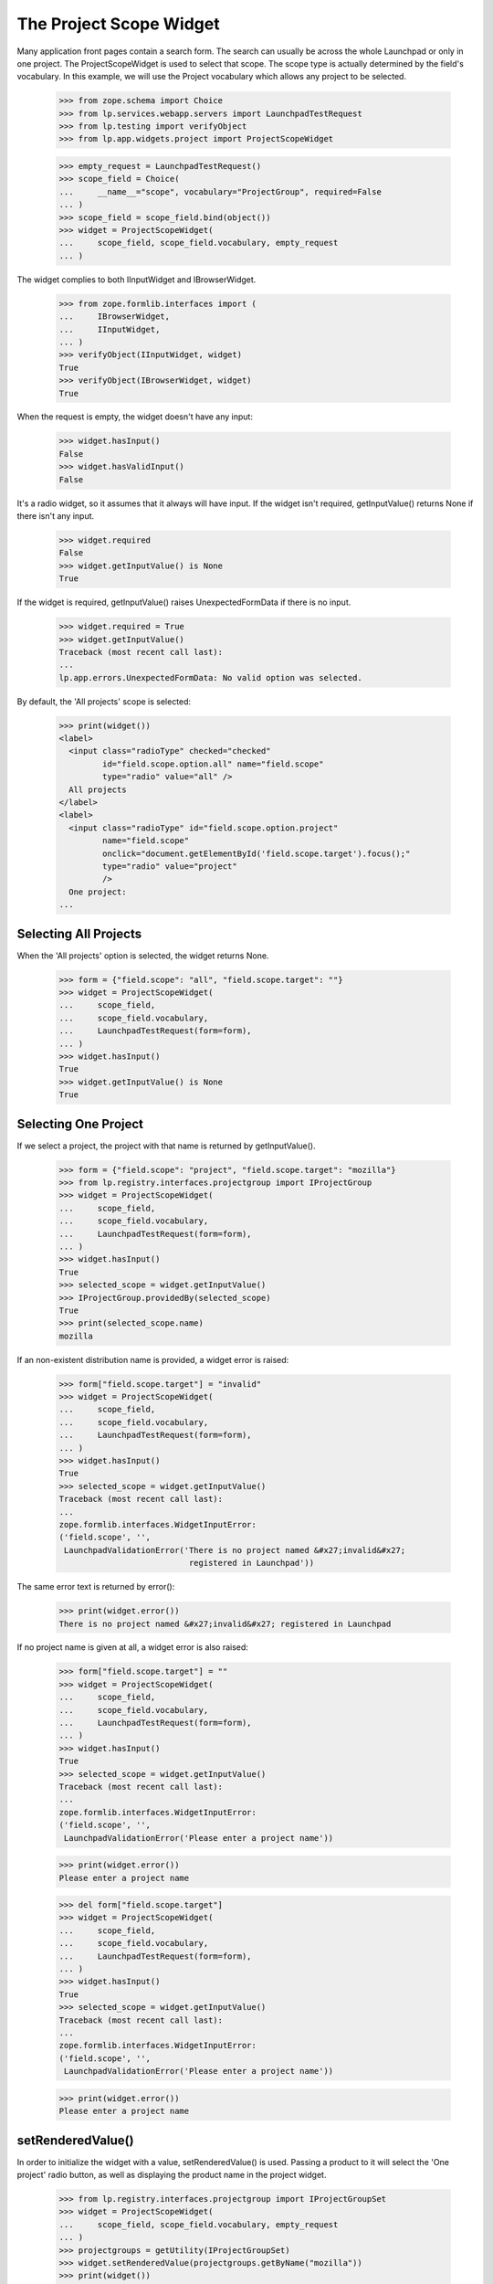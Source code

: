 The Project Scope Widget
========================

Many application front pages contain a search form. The search
can usually be across the whole Launchpad or only in one project.
The ProjectScopeWidget is used to select that scope. The scope type
is actually determined by the field's vocabulary. In this example,
we will use the Project vocabulary which allows any project to be
selected.

    >>> from zope.schema import Choice
    >>> from lp.services.webapp.servers import LaunchpadTestRequest
    >>> from lp.testing import verifyObject
    >>> from lp.app.widgets.project import ProjectScopeWidget

    >>> empty_request = LaunchpadTestRequest()
    >>> scope_field = Choice(
    ...     __name__="scope", vocabulary="ProjectGroup", required=False
    ... )
    >>> scope_field = scope_field.bind(object())
    >>> widget = ProjectScopeWidget(
    ...     scope_field, scope_field.vocabulary, empty_request
    ... )

The widget complies to both IInputWidget and IBrowserWidget.

    >>> from zope.formlib.interfaces import (
    ...     IBrowserWidget,
    ...     IInputWidget,
    ... )
    >>> verifyObject(IInputWidget, widget)
    True
    >>> verifyObject(IBrowserWidget, widget)
    True

When the request is empty, the widget doesn't have any input:

    >>> widget.hasInput()
    False
    >>> widget.hasValidInput()
    False

It's a radio widget, so it assumes that it always will have input. If
the widget isn't required, getInputValue() returns None if there
isn't any input.

    >>> widget.required
    False
    >>> widget.getInputValue() is None
    True

If the widget is required, getInputValue() raises UnexpectedFormData if
there is no input.

    >>> widget.required = True
    >>> widget.getInputValue()
    Traceback (most recent call last):
    ...
    lp.app.errors.UnexpectedFormData: No valid option was selected.

By default, the 'All projects' scope is selected:

    >>> print(widget())
    <label>
      <input class="radioType" checked="checked"
             id="field.scope.option.all" name="field.scope"
             type="radio" value="all" />
      All projects
    </label>
    <label>
      <input class="radioType" id="field.scope.option.project"
             name="field.scope"
             onclick="document.getElementById('field.scope.target').focus();"
             type="radio" value="project"
             />
      One project:
    ...

Selecting All Projects
----------------------

When the 'All projects' option is selected, the widget returns None.

    >>> form = {"field.scope": "all", "field.scope.target": ""}
    >>> widget = ProjectScopeWidget(
    ...     scope_field,
    ...     scope_field.vocabulary,
    ...     LaunchpadTestRequest(form=form),
    ... )
    >>> widget.hasInput()
    True
    >>> widget.getInputValue() is None
    True

Selecting One Project
---------------------

If we select a project, the project with that name is returned
by getInputValue().

    >>> form = {"field.scope": "project", "field.scope.target": "mozilla"}
    >>> from lp.registry.interfaces.projectgroup import IProjectGroup
    >>> widget = ProjectScopeWidget(
    ...     scope_field,
    ...     scope_field.vocabulary,
    ...     LaunchpadTestRequest(form=form),
    ... )
    >>> widget.hasInput()
    True
    >>> selected_scope = widget.getInputValue()
    >>> IProjectGroup.providedBy(selected_scope)
    True
    >>> print(selected_scope.name)
    mozilla

If an non-existent distribution name is provided, a widget error is
raised:

    >>> form["field.scope.target"] = "invalid"
    >>> widget = ProjectScopeWidget(
    ...     scope_field,
    ...     scope_field.vocabulary,
    ...     LaunchpadTestRequest(form=form),
    ... )
    >>> widget.hasInput()
    True
    >>> selected_scope = widget.getInputValue()
    Traceback (most recent call last):
    ...
    zope.formlib.interfaces.WidgetInputError:
    ('field.scope', '',
     LaunchpadValidationError('There is no project named &#x27;invalid&#x27;
                               registered in Launchpad'))

The same error text is returned by error():

    >>> print(widget.error())
    There is no project named &#x27;invalid&#x27; registered in Launchpad

If no project name is given at all, a widget error is also raised:

    >>> form["field.scope.target"] = ""
    >>> widget = ProjectScopeWidget(
    ...     scope_field,
    ...     scope_field.vocabulary,
    ...     LaunchpadTestRequest(form=form),
    ... )
    >>> widget.hasInput()
    True
    >>> selected_scope = widget.getInputValue()
    Traceback (most recent call last):
    ...
    zope.formlib.interfaces.WidgetInputError:
    ('field.scope', '',
     LaunchpadValidationError('Please enter a project name'))

    >>> print(widget.error())
    Please enter a project name

    >>> del form["field.scope.target"]
    >>> widget = ProjectScopeWidget(
    ...     scope_field,
    ...     scope_field.vocabulary,
    ...     LaunchpadTestRequest(form=form),
    ... )
    >>> widget.hasInput()
    True
    >>> selected_scope = widget.getInputValue()
    Traceback (most recent call last):
    ...
    zope.formlib.interfaces.WidgetInputError:
    ('field.scope', '',
     LaunchpadValidationError('Please enter a project name'))

    >>> print(widget.error())
    Please enter a project name

setRenderedValue()
------------------

In order to initialize the widget with a value, setRenderedValue() is
used. Passing a product to it will select the 'One project' radio
button, as well as displaying the product name in the project widget.

    >>> from lp.registry.interfaces.projectgroup import IProjectGroupSet
    >>> widget = ProjectScopeWidget(
    ...     scope_field, scope_field.vocabulary, empty_request
    ... )
    >>> projectgroups = getUtility(IProjectGroupSet)
    >>> widget.setRenderedValue(projectgroups.getByName("mozilla"))
    >>> print(widget())
    <label>
      <input class="radioType" id="field.scope.option.all"
             name="field.scope" type="radio" value="all" />
    ...
      <input class="radioType" checked="checked"
             id="field.scope.option.project" name="field.scope"
             onclick="document.getElementById('field.scope.target').focus();"
             type="radio" value="project" />
    ...
      <input type="text" value="mozilla" id="field.scope.target"
             name="field.scope.target" size="20"
             maxlength=""
             onKeyPress="selectWidget(&#x27;field.scope.option.project&#x27;,
                                      event)" style=""
             class="" />
    ...

Setting the scope to None, will default to the 'All projects' option.

    >>> widget.setRenderedValue(None)
    >>> print(widget())
    <label>
      <input class="radioType" checked="checked"
             id="field.scope.option.all" name="field.scope"
             type="radio" value="all" />
    ...

getScope() and partial queries
------------------------------

In some cases, forms with a ProjectScopeWidget are requested by bots
which incorrectly build the query string without without the `scope`
parameter. A method, `getScope` is provided, which returns the value
of the scope option, or `None` if no scope was selected.

    >>> form = {"field.scope": "project", "field.scope.target": "mozilla"}
    >>> widget = ProjectScopeWidget(
    ...     scope_field,
    ...     scope_field.vocabulary,
    ...     LaunchpadTestRequest(form=form),
    ... )
    >>> print(widget.getScope())
    project

    >>> form = {"field.scope": "all", "field.scope.target": ""}
    >>> widget = ProjectScopeWidget(
    ...     scope_field,
    ...     scope_field.vocabulary,
    ...     LaunchpadTestRequest(form=form),
    ... )
    >>> print(widget.getScope())
    all

    >>> form = {"field.scope.target": ""}
    >>> widget = ProjectScopeWidget(
    ...     scope_field,
    ...     scope_field.vocabulary,
    ...     LaunchpadTestRequest(form=form),
    ... )
    >>> print(widget.getScope())
    None
